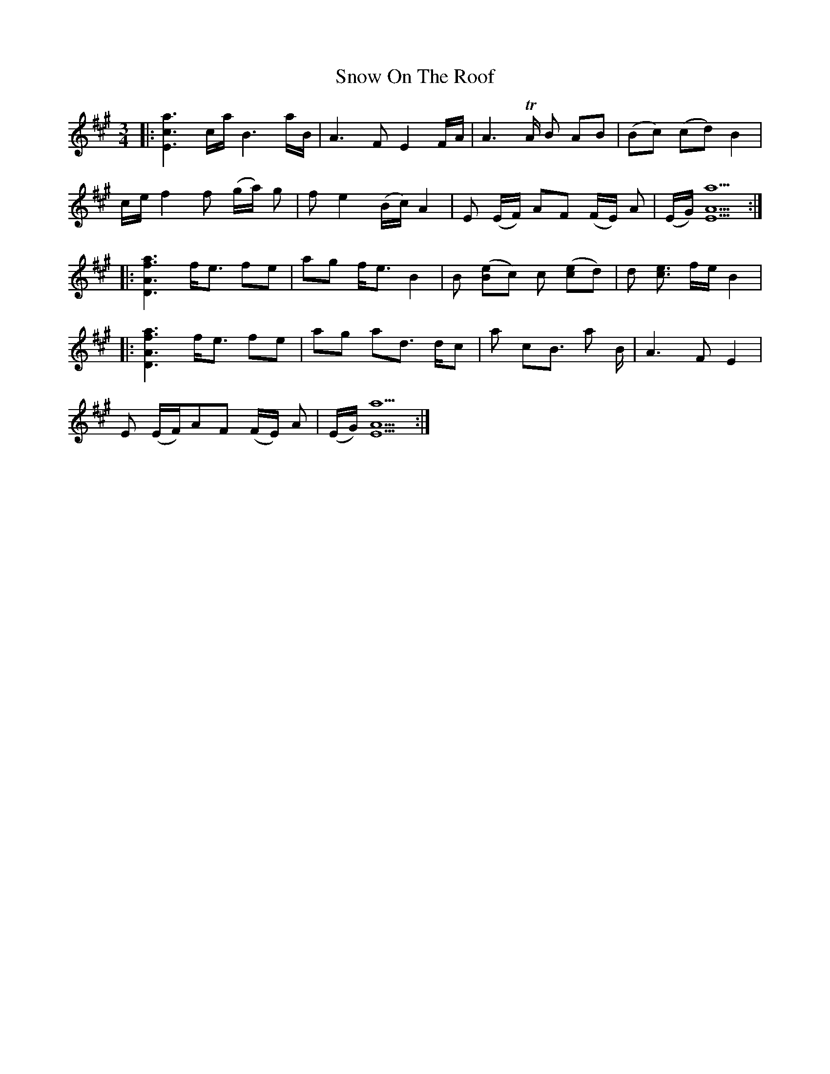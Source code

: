 X: 37648
T: Snow On The Roof
R: waltz
M: 3/4
K: Amajor
|:[Eca]3 c/a/ B3 a/B/|A3 F E2 F/A/|A3 TA/ B AB|(Bc) (cd) B2|
c/e/ f2 f (g/a/) g|f e2 (B/c/) A2|E (E/F/) AF (F/E/) A|(E/G/) [AEa]5:|
|:[ADaf]3 f/e3/2 fe|ag f/e3/2 B2|B ([Be]c) c ([ce]d)|d [ce]3/2 f/e/ B2|
|:[ADaf]3 f/e3/2 fe|ag ad3/2 d/c|a cB3/2 a B/|A3 F E2|
E (E/F/)AF (F/E/) A|(E/G/) [AEa]5:|

